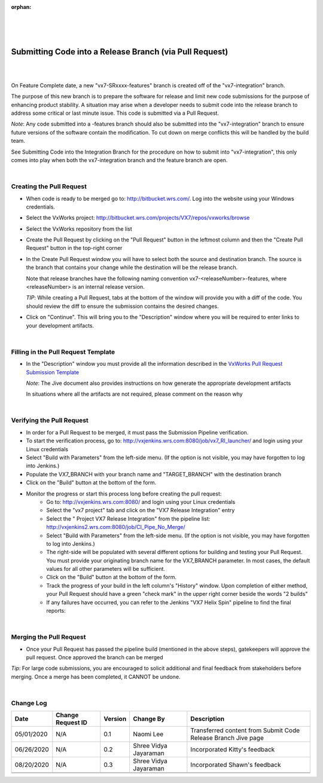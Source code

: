 :orphan:

|
|
|

========================================================
Submitting Code into a Release Branch (via Pull Request)
========================================================

|
|

On Feature Complete date, a new "vx7-SRxxxx-features" branch is created off of the "vx7-integration" branch.

The purpose of this new branch is to prepare the software for release and limit new code submissions for the purpose of enhancing product stability.  A situation may arise when a developer needs to submit code into the release branch to address some critical or last minute issue.  This code is submitted via a Pull Request.

*Note*: Any code submitted into a -features branch should also be submitted into the "vx7-integration" branch to ensure future versions of the software contain the modification. To cut down on merge conflicts this will be handled by the build team. 

See Submitting Code into the Integration Branch  for the procedure on how to submit into "vx7-integration", this only comes into play when both the vx7-integration branch and the feature branch are open.

|

**Creating the Pull Request**
----------------------------------

- When code is ready to be merged go to: http://bitbucket.wrs.com/.  Log into the website using your Windows credentials.

- Select the VxWorks project: http://bitbucket.wrs.com/projects/VX7/repos/vxworks/browse 

- Select the VxWorks repository from the list

- Create the Pull Request by clicking on the "Pull Request" button in the leftmost column and then the "Create Pull Request" button in the top-right corner

- In the Create Pull Request window you will have to select both the source and destination branch.  The source is the branch that contains your change while the destination will be the release branch. 

  Note that release branches have the following naming convention vx7-<releaseNumber>-features, where <releaseNumber> is an internal release version.

  *TIP*: While creating a Pull Request, tabs at the bottom of the window will provide you with a diff of the code.  You should review the diff to ensure the submission contains the desired changes.

- Click on "Continue".  This will bring you to the "Description" window where you will be required to enter links to your development artifacts.

|

**Filling in the Pull Request Template**
-----------------------------------------

- In the "Description" window you must provide all the information described in the `VxWorks Pull Request Submission Template <../../ProcessDocuments/CoreDev/CodingIntBuild/PullRequestChecklistTemplate_v5.xlsx>`_
  
  *Note*:  The Jive document also provides instructions on how generate the appropriate development artifacts
  
  In situations where all the artifacts are not required, please comment on the reason why

|

**Verifying the Pull Request**
-------------------------------

- In order for a Pull Request to be merged, it must pass the Submission Pipeline verification. 
- To start the verification process, go to: http://vxjenkins.wrs.com:8080/job/vx7_RI_launcher/  and login using your Linux credentials
- Select "Build with Parameters" from the left-side menu.  (If the option is not visible, you may have forgotten to log into Jenkins.)
- Populate the VX7_BRANCH with your branch name and  "TARGET_BRANCH" with the destination branch
- Click on the "Build" button at the bottom of the form.
- Monitor the progress or start this process long before creating the pull request:
   -  Go to: http://vxjenkins.wrs.com:8080/  and login using your Linux credentials
   -  Select the "vx7 project" tab and click on the "VX7 Release Integration" entry 
   -  Select the " Project VX7 Release Integration" from the pipeline list:  http://vxjenkins2.wrs.com:8080/job/CI_Pipe_No_Merge/ 
   -  Select "Build with Parameters" from the left-side menu.  (If the option is not visible, you may have forgotten to log into Jenkins.)
   -  The right-side will be populated with several different options for building and testing your Pull Request.  You must provide your originating branch name for the VX7_BRANCH parameter. In most cases, the default values for all other parameters will be sufficient.
   -  Click on the "Build" button at the bottom of the form.
   -  Track the progress of your build in the left column's "History" window.  Upon completion of either method, your Pull Request should have a green "check mark" in the upper right corner beside the words "2 builds"
   -  If any failures have occurred, you can refer to the Jenkins "VX7 Helix Spin" pipeline to find the final reports:

|
   
**Merging the Pull Request**
-------------------------------
- Once your Pull Request has passed the pipeline build (mentioned in the above steps), gatekeepers will approve the pull request. Once approved the branch can be merged

*Tip*: For large code submissions, you are encouraged to solicit additional and final feedback from stakeholders before merging.  Once a merge has been completed, it CANNOT be undone.

|

**Change Log**
--------------

+--------------+------------------------+---------------+-------------------------+-------------------------------------------------------------------------------------+
| **Date**     | **Change Request ID**  | **Version**   | **Change By**           | **Description**                                                                     |
+--------------+------------------------+---------------+-------------------------+-------------------------------------------------------------------------------------+
| 05/01/2020   | N/A                    | 0.1           | Naomi Lee               | Transferred content from Submit Code Release Branch Jive page                       |
+--------------+------------------------+---------------+-------------------------+-------------------------------------------------------------------------------------+
| 06/26/2020   | N/A                    | 0.2           | Shree Vidya Jayaraman   | Incorporated Kitty's feedback                                                       |
+--------------+------------------------+---------------+-------------------------+-------------------------------------------------------------------------------------+
| 08/20/2020   | N/A                    | 0.3           | Shree Vidya Jayaraman   | Incorporated Shawn's feedback                                                       |
+--------------+------------------------+---------------+-------------------------+-------------------------------------------------------------------------------------+
|              |                        |               |                         |                                                                                     |
+--------------+------------------------+---------------+-------------------------+-------------------------------------------------------------------------------------+
|              |                        |               |                         |                                                                                     |
+--------------+------------------------+---------------+-------------------------+-------------------------------------------------------------------------------------+
